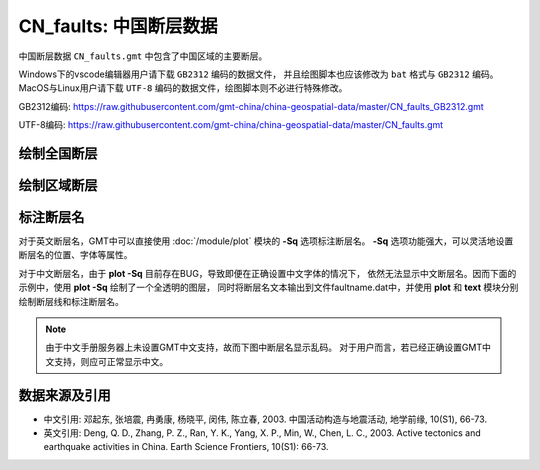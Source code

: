 CN_faults: 中国断层数据
=======================

中国断层数据 ``CN_faults.gmt`` 中包含了中国区域的主要断层。

Windows下的vscode编辑器用户请下载 ``GB2312`` 编码的数据文件，
并且绘图脚本也应该修改为 ``bat`` 格式与 ``GB2312`` 编码。
MacOS与Linux用户请下载 ``UTF-8`` 编码的数据文件，绘图脚本则不必进行特殊修改。

GB2312编码: https://raw.githubusercontent.com/gmt-china/china-geospatial-data/master/CN_faults_GB2312.gmt

UTF-8编码: https://raw.githubusercontent.com/gmt-china/china-geospatial-data/master/CN_faults.gmt

绘制全国断层
------------

.. gmtplot::
   :show-code: true
   :width: 75%

   gmt begin CN_faults png,pdf
   gmt coast -JM15c -RCN -Baf -W0.5p,black -A10000
   gmt plot CN_faults.gmt -W1p,red
   gmt end show

绘制区域断层
------------

.. gmtplot::
   :show-code: true
   :width: 75%

   gmt begin CN_faults png,pdf
   gmt coast -JM15c -RCN.51 -Baf -W0.5p,black
   gmt plot CN_faults.gmt -W1p,red
   gmt end show

标注断层名
----------

对于英文断层名，GMT中可以直接使用 :doc:`/module/plot` 模块的 **-Sq** 选项标注断层名。
**-Sq** 选项功能强大，可以灵活地设置断层名的位置、字体等属性。

对于中文断层名，由于 **plot -Sq** 目前存在BUG，导致即便在正确设置中文字体的情况下，
依然无法显示中文断层名。因而下面的示例中，使用 **plot -Sq** 绘制了一个全透明的图层，
同时将断层名文本输出到文件faultname.dat中，并使用 **plot** 和 **text** 模块分别
绘制断层线和标注断层名。

.. note::

   由于中文手册服务器上未设置GMT中文支持，故而下图中断层名显示乱码。
   对于用户而言，若已经正确设置GMT中文支持，则应可正常显示中文。

.. gmtplot::
   :show-code: true
   :width: 75%

   gmt begin CN_faults png,pdf
   gmt coast -JM10c -RTW -Baf -W0.5p,black
   # 由于 -Sq 无法支持中文，该命令将断层名称输出到文件faultname.dat中，并绘制了一个全透明的图层
   # 实际上，当执行脚本获得faultname.dat 后，可将该命令注释掉
   gmt plot CN_faults.gmt -Sqn1:+Lh+tfaultname.dat -aL=断层名称 -t100
   # 使用 plot 绘制断层
   gmt plot CN_faults.gmt -W1p,red
   # 标注断层名
   gmt text faultname.dat -F+f15p,46,red+a
   rm faultname.dat
   gmt end show

数据来源及引用
--------------

- 中文引用: 邓起东, 张培震, 冉勇康, 杨晓平, 闵伟, 陈立春, 2003. 中国活动构造与地震活动, 地学前缘, 10(S1), 66-73.
- 英文引用: Deng, Q. D., Zhang, P. Z., Ran, Y. K., Yang, X. P., Min, W., Chen, L. C., 2003. Active tectonics and earthquake activities in China. Earth Science Frontiers, 10(S1): 66-73.
